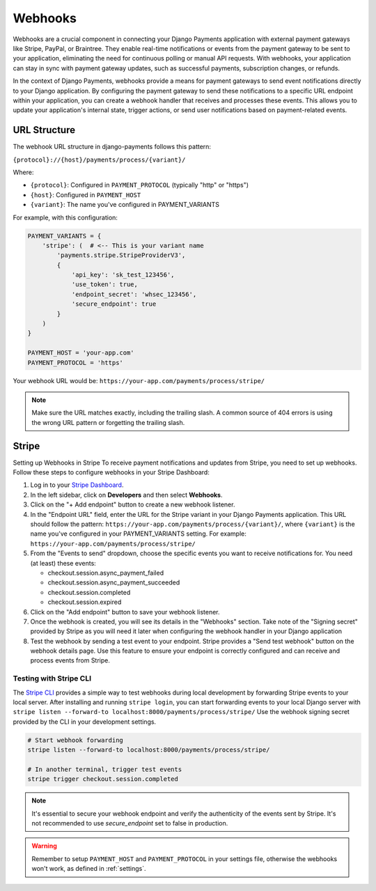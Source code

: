 .. _webhooks:

Webhooks
*********

Webhooks are a crucial component in connecting your Django Payments application
with external payment gateways like Stripe, PayPal, or Braintree. They enable
real-time notifications or events from the payment gateway to be sent to your
application, eliminating the need for continuous polling or manual API
requests. With webhooks, your application can stay in sync with payment gateway
updates, such as successful payments, subscription changes, or refunds.

In the context of Django Payments, webhooks provide a means for payment
gateways to send event notifications directly to your Django application. By
configuring the payment gateway to send these notifications to a specific URL
endpoint within your application, you can create a webhook handler that
receives and processes these events. This allows you to update your
application's internal state, trigger actions, or send user notifications based
on payment-related events.


URL Structure
=============
The webhook URL structure in django-payments follows this pattern:

``{protocol}://{host}/payments/process/{variant}/``

Where:

- ``{protocol}``: Configured in ``PAYMENT_PROTOCOL`` (typically "http" or "https")
- ``{host}``: Configured in ``PAYMENT_HOST``
- ``{variant}``: The name you've configured in PAYMENT_VARIANTS


For example, with this configuration:

.. code-block:: python

  PAYMENT_VARIANTS = {
      'stripe': (  # <-- This is your variant name
          'payments.stripe.StripeProviderV3',
          {
              'api_key': 'sk_test_123456',
              'use_token': true,
              'endpoint_secret': 'whsec_123456',
              'secure_endpoint': true
          }
      )
  }

  PAYMENT_HOST = 'your-app.com'
  PAYMENT_PROTOCOL = 'https'

Your webhook URL would be:
``https://your-app.com/payments/process/stripe/``

.. note::

  Make sure the URL matches exactly, including the trailing slash. A common source
  of 404 errors is using the wrong URL pattern or forgetting the trailing slash.


Stripe
======

Setting up Webhooks in Stripe
To receive payment notifications and updates from Stripe, you need to set up
webhooks. Follow these steps to configure webhooks in your Stripe Dashboard:

1. Log in to your `Stripe Dashboard <https://dashboard.stripe.com/>`_.
#. In the left sidebar, click on **Developers** and then select **Webhooks**.
#. Click on the "+ Add endpoint" button to create a new webhook listener.
#. In the "Endpoint URL" field, enter the URL for the Stripe variant in your
   Django Payments application. This URL should follow the pattern:
   ``https://your-app.com/payments/process/{variant}/``, where ``{variant}`` is
   the name you've configured in your PAYMENT_VARIANTS setting.
   For example: ``https://your-app.com/payments/process/stripe/``
#. From the "Events to send" dropdown, choose the specific events you want to
   receive notifications for. You need (at least) these events:

   - checkout.session.async_payment_failed
   - checkout.session.async_payment_succeeded
   - checkout.session.completed
   - checkout.session.expired

#. Click on the "Add endpoint" button to save your webhook listener.
#. Once the webhook is created, you will see its details in the "Webhooks"
   section. Take note of the "Signing secret" provided by Stripe as you will
   need it later when configuring the webhook handler in your Django application
#. Test the webhook by sending a test event to your endpoint. Stripe provides a
   "Send test webhook" button on the webhook details page. Use this feature to
   ensure your endpoint is correctly configured and can receive and process
   events from Stripe.


Testing with Stripe CLI
----------------------

The `Stripe CLI <https://stripe.com/docs/stripe-cli#install>`_ provides a simple
way to test webhooks during local development by forwarding Stripe events to
your local server. After installing and running ``stripe login``, you can start
forwarding events to your local Django server with
``stripe listen --forward-to localhost:8000/payments/process/stripe/``
Use the webhook signing secret provided by the CLI in your development settings.

.. code-block:: bash

   # Start webhook forwarding
   stripe listen --forward-to localhost:8000/payments/process/stripe/

   # In another terminal, trigger test events
   stripe trigger checkout.session.completed


.. note::

  It's essential to secure your webhook endpoint and verify the authenticity of
  the events sent by Stripe. It's not recommended to use `secure_endpoint`
  set to false in production.

.. warning::

  Remember to setup ``PAYMENT_HOST`` and ``PAYMENT_PROTOCOL`` in your settings file,
  otherwise the webhooks won't work, as defined in :ref:`settings`.
